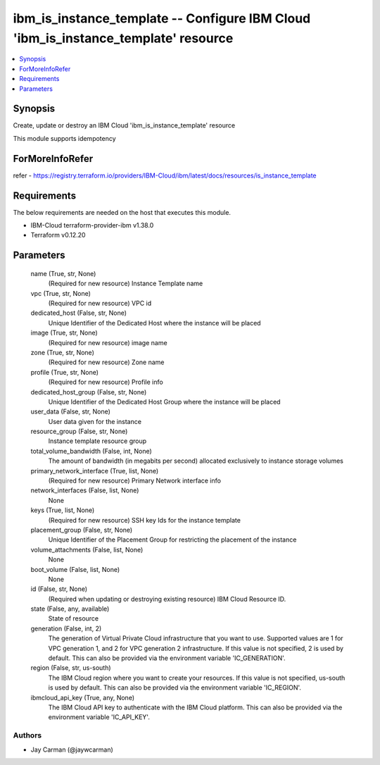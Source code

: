 
ibm_is_instance_template -- Configure IBM Cloud 'ibm_is_instance_template' resource
===================================================================================

.. contents::
   :local:
   :depth: 1


Synopsis
--------

Create, update or destroy an IBM Cloud 'ibm_is_instance_template' resource

This module supports idempotency


ForMoreInfoRefer
----------------
refer - https://registry.terraform.io/providers/IBM-Cloud/ibm/latest/docs/resources/is_instance_template

Requirements
------------
The below requirements are needed on the host that executes this module.

- IBM-Cloud terraform-provider-ibm v1.38.0
- Terraform v0.12.20



Parameters
----------

  name (True, str, None)
    (Required for new resource) Instance Template name


  vpc (True, str, None)
    (Required for new resource) VPC id


  dedicated_host (False, str, None)
    Unique Identifier of the Dedicated Host where the instance will be placed


  image (True, str, None)
    (Required for new resource) image name


  zone (True, str, None)
    (Required for new resource) Zone name


  profile (True, str, None)
    (Required for new resource) Profile info


  dedicated_host_group (False, str, None)
    Unique Identifier of the Dedicated Host Group where the instance will be placed


  user_data (False, str, None)
    User data given for the instance


  resource_group (False, str, None)
    Instance template resource group


  total_volume_bandwidth (False, int, None)
    The amount of bandwidth (in megabits per second) allocated exclusively to instance storage volumes


  primary_network_interface (True, list, None)
    (Required for new resource) Primary Network interface info


  network_interfaces (False, list, None)
    None


  keys (True, list, None)
    (Required for new resource) SSH key Ids for the instance template


  placement_group (False, str, None)
    Unique Identifier of the Placement Group for restricting the placement of the instance


  volume_attachments (False, list, None)
    None


  boot_volume (False, list, None)
    None


  id (False, str, None)
    (Required when updating or destroying existing resource) IBM Cloud Resource ID.


  state (False, any, available)
    State of resource


  generation (False, int, 2)
    The generation of Virtual Private Cloud infrastructure that you want to use. Supported values are 1 for VPC generation 1, and 2 for VPC generation 2 infrastructure. If this value is not specified, 2 is used by default. This can also be provided via the environment variable 'IC_GENERATION'.


  region (False, str, us-south)
    The IBM Cloud region where you want to create your resources. If this value is not specified, us-south is used by default. This can also be provided via the environment variable 'IC_REGION'.


  ibmcloud_api_key (True, any, None)
    The IBM Cloud API key to authenticate with the IBM Cloud platform. This can also be provided via the environment variable 'IC_API_KEY'.













Authors
~~~~~~~

- Jay Carman (@jaywcarman)
